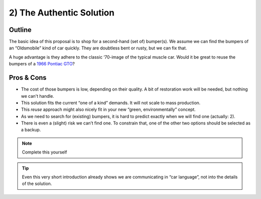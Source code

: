 .. Copyright (C) ALbert Mietus; 2023

.. _SIA-demo-H2:

=========================
2) The Authentic Solution
=========================

.. seealso:: This *second* chapter of the SIA contains the first of the typical three solutions. It will resolve **all**
   needs as demanded in :ref:`The Problem analyse <SIA-demo-H1>`.
   |BR|
   But in another way than in “:ref:`SIA-demo-H3`” or “:ref:`SIA-demo-H4`”. *'Other'*, as in providing other business
   needs. 

   -- :ref:`AgileSIA-5chapters`


Outline
=======

The basic idea of this proposal is to shop for a second-hand (set of) bumper(s). We assume we can find the bumpers of
an “Oldsmobile” kind of car quickly. They are doubtless bent or rusty, but we can fix that.

A huge advantage is they adhere to the classic ‘70-image of the typical muscle car. Would it be great to reuse the bumpers
of a `1966 Pontiac GTO <https://en.wikipedia.org/wiki/Pontiac_GTO>`__?

Pros & Cons
===========

* The cost of those bumpers is low, depending on their quality. A bit of restoration work will be needed, but nothing we
  can't handle.
* This solution fits the current “one of a kind” demands. It will not scale to mass production.
* This *reuse* approach might also nicely fit in your new “green, environmentally” concept.
* As we need to search for (existing) bumpers, it is hard to predict exactly when we will find one (actually: 2).
* There is even a (slight) risk we can’t find one. To constrain that, one of the other two options should be selected
  as a backup.


.. note:: Complete this yourself

.. tip:: Even this very short introduction already shows we are communicating in “car language”, not into the details of
         the solution.

